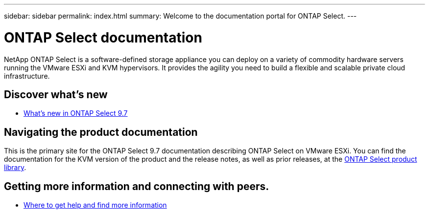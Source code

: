 ---
sidebar: sidebar
permalink: index.html
summary: Welcome to the documentation portal for ONTAP Select.
---

= ONTAP Select documentation
:hardbreaks:
:nofooter:
:icons: font
:linkattrs:
:imagesdir: ./media/

// DP: October 31 - initial review

[.lead]
NetApp ONTAP Select is a software-defined storage appliance you can deploy on a variety of commodity hardware servers running the VMware ESXi and KVM hypervisors. It provides the agility you need to build a flexible and scalable private cloud infrastructure.

== Discover what's new

* link:ri_new_ots.html[What's new in ONTAP Select 9.7]

== Navigating the product documentation

This is the primary site for the ONTAP Select 9.7 documentation describing ONTAP Select on VMware ESXi. You can find the documentation for the KVM version of the product and the release notes, as well as prior releases, at the https://mysupport.netapp.com/documentation/productlibrary/index.html?productID=62293[ONTAP Select product library^].

== Getting more information and connecting with peers.

* link:ri_additional_info.html[Where to get help and find more information]

